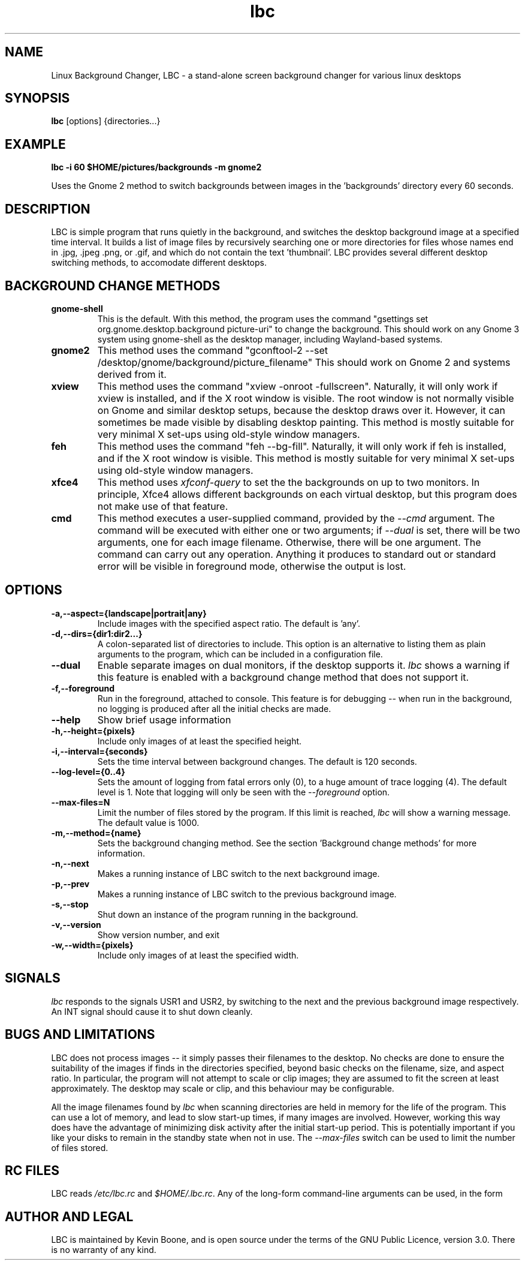 .\" Copyright (C) 2014-2024 Kevin Boone 
.\" Permission is granted to any individual or institution to use, copy, or
.\" redistribute this software so long as all of the original files are
.\" included, and that this copyright notice
.\" is retained.
.\"
.TH lbc 1 "December 2024"
.SH NAME
Linux Background Changer, LBC \- a stand-alone screen background changer for various linux desktops
.SH SYNOPSIS
.B lbc 
.RB [options]\ {directories...} 
.PP

.SH EXAMPLE 

.B lbc\ -i\ 60\ $HOME/pictures/backgrounds\ -m\ gnome2

Uses the Gnome 2 method to switch backgrounds between images in 
the 'backgrounds' directory every 60 seconds.


.SH DESCRIPTION
LBC is simple program that runs quietly in the
background, and switches the desktop background image at a specified
time interval. It builds a list of image files by recursively searching
one or more directories for files whose names end in .jpg, .jpeg .png, or .gif, 
and which do not contain the text 'thumbnail'.   
LBC provides several different desktop
switching methods, to accomodate different desktops. 
 
.SH "BACKGROUND CHANGE METHODS"

.TP
.BI gnome-shell 
This is the default. With this method, the program uses the command
"gsettings set org.gnome.desktop.background picture-uri" to change
the background. This should work on any Gnome 3 system using gnome-shell as
the desktop manager, including Wayland-based systems.
.LP

.TP
.BI gnome2
This method uses the command "gconftool-2 --set 
/desktop/gnome/background/picture_filename" This should work on Gnome 2
and systems derived from it.
.LP

.TP
.BI xview 
This method uses the command "xview -onroot -fullscreen". Naturally, it will only
work if xview is installed, and if the X root window is visible. The
root window is not normally visible on Gnome and similar desktop setups, 
because
the desktop draws over it. However, it can sometimes be made visible
by disabling desktop painting. This method is mostly suitable for very
minimal X set-ups using old-style window managers.
.LP

.TP
.BI feh 
This method uses the command "feh --bg-fill". Naturally, it will only
work if feh is installed, and if the X root window is visible. 
This method is mostly suitable for very
minimal X set-ups using old-style window managers.
.LP

.TP
.BI xfce4 
This method uses \fIxfconf-query\fR to set the the backgrounds on up to two
monitors. In principle, Xfce4 allows different backgrounds on each virtual
desktop,
but this program does not make use of that feature.
.LP

.TP
.BI cmd 
This method executes a user-supplied command, provided by the \fI--cmd\fR
argument. The command will be executed with either one or two arguments; 
if \fI--dual\fR is set, there will be two arguments, one for each
image filename. Otherwise, there will be one argument. The command can carry out
any operation. Anything it produces to standard out or standard error will be
visible in foreground mode, otherwise the output is lost. 
.LP

.SH "OPTIONS"

.TP
.BI -a,--aspect={landscape|portrait|any} 
Include images with the specified aspect ratio. The default is 'any'.
.LP

.TP
.BI -d,--dirs={dir1:dir2...}
A colon-separated list of directories to include. This option 
is an alternative
to listing them as plain arguments to the program, which can be
included in a configuration file.
.LP

.TP
.BI --dual
Enable separate images on dual monitors, if the desktop supports it.
\fIlbc\fR shows a warning if this feature is enabled with a background
change method that does not support it.
.LP

.TP
.BI -f,--foreground
Run in the foreground, attached to console. This feature is for debugging
-- when run in the background, no logging is produced after all the initial
checks are made.
.LP

.TP
.BI --help
Show brief usage information 
.LP

.TP
.BI -h,--height={pixels}
Include only images of at least the specified height.
.LP

.TP
.BI -i,--interval={seconds}
Sets the time interval between background changes. The default is 120 
seconds. 
.LP

.TP
.BI --log-level={0..4}
Sets the amount of logging from fatal errors only (0), to a huge amount
of trace logging (4). The default level is 1. Note that logging will 
only be seen with the \fI--foreground\fR option.
.LP

.TP
.BI --max-files=N
Limit the number of files stored by the program. If this limit is reached,
\fIlbc\fR will show a warning message. The default value is 1000.
.LP

.TP
.BI -m,--method={name}
Sets the background changing method. See the section 'Background change
methods' for more information.
.LP

.TP
.BI -n,--next
Makes a running instance of LBC switch to the next background image.
.LP

.TP
.BI -p,--prev
Makes a running instance of LBC switch to the previous background image.
.LP

.TP
.BI -s,--stop
Shut down an instance of the program running in the background.
.LP

.TP
.BI -v,--version
Show version number, and exit
.LP

.TP
.BI -w,--width={pixels}
Include only images of at least the specified width.
.LP


.SH "SIGNALS"

\fIlbc\fR responds to the signals USR1 and USR2, by
switching to the next and the previous background image respectively. 
An INT signal should cause it to shut down cleanly.


.SH BUGS AND LIMITATIONS

LBC does not process images -- it simply 
passes their filenames to the desktop. No checks are done to ensure the
suitability of the images if finds in the directories specified, beyond
basic checks on the filename, size, and aspect ratio. 
In particular, the program will not attempt
to scale or clip images; they are assumed to fit the screen at least 
approximately. The desktop may scale or clip, and this behaviour
may be configurable.

All the image filenames found by 
\fIlbc\fR when scanning directories are held in
memory for the life of the program. This can use a lot of memory, and
lead to slow start-up times, if many images are involved. However, working
this way does have the advantage of minimizing disk activity after the 
initial start-up period. This is potentially important if you like your
disks to remain in the standby state when not in use. The
\fI--max-files\fR switch can be used to limit the number of files stored.

.SH "RC FILES"

LBC reads \fI/etc/lbc.rc\fR and \fI$HOME/.lbc.rc\fR. Any of the
long-form command-line arguments can be used, in the form
'name=value'.

.SH AUTHOR AND LEGAL
LBC is maintained by Kevin Boone, and is open source under the
terms of the GNU Public Licence, version 3.0. There is no warranty
of any kind.



.\" end of file
